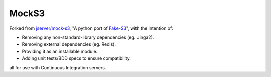 MockS3
======

Forked from `jserver/mock-s3`_, "A python port of Fake-S3_", with the intention of:

- Removing any non-standard-library dependencies (eg. Jinga2).
- Removing external dependencies (eg. Redis).
- Providing it as an installable module.
- Adding unit tests/BDD specs to ensure compatibility.

all for use with Continuous Integration servers.

.. _jserver/mock-s3: https://github.com/jserver/mock-s3
.. _Fake-S3: https://github.com/jubos/fake-s3
